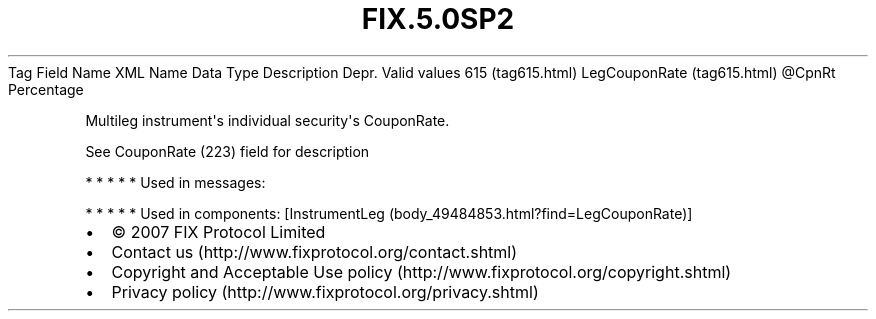 .TH FIX.5.0SP2 "" "" "Tag #615"
Tag
Field Name
XML Name
Data Type
Description
Depr.
Valid values
615 (tag615.html)
LegCouponRate (tag615.html)
\@CpnRt
Percentage
.PP
Multileg instrument\[aq]s individual security\[aq]s CouponRate.
.PP
See CouponRate (223) field for description
.PP
   *   *   *   *   *
Used in messages:
.PP
   *   *   *   *   *
Used in components:
[InstrumentLeg (body_49484853.html?find=LegCouponRate)]

.PD 0
.P
.PD

.PP
.PP
.IP \[bu] 2
© 2007 FIX Protocol Limited
.IP \[bu] 2
Contact us (http://www.fixprotocol.org/contact.shtml)
.IP \[bu] 2
Copyright and Acceptable Use policy (http://www.fixprotocol.org/copyright.shtml)
.IP \[bu] 2
Privacy policy (http://www.fixprotocol.org/privacy.shtml)

